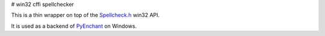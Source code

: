 # win32 cffi spellchecker

This is a thin wrapper on top of the `Spellcheck.h <https://docs.microsoft.com/en-us/windows/win32/api/spellcheck/>`_ 
win32 API.

It is used as a backend of `PyEnchant <https://github.com/pyenchant/pyenchant>`_ on Windows.